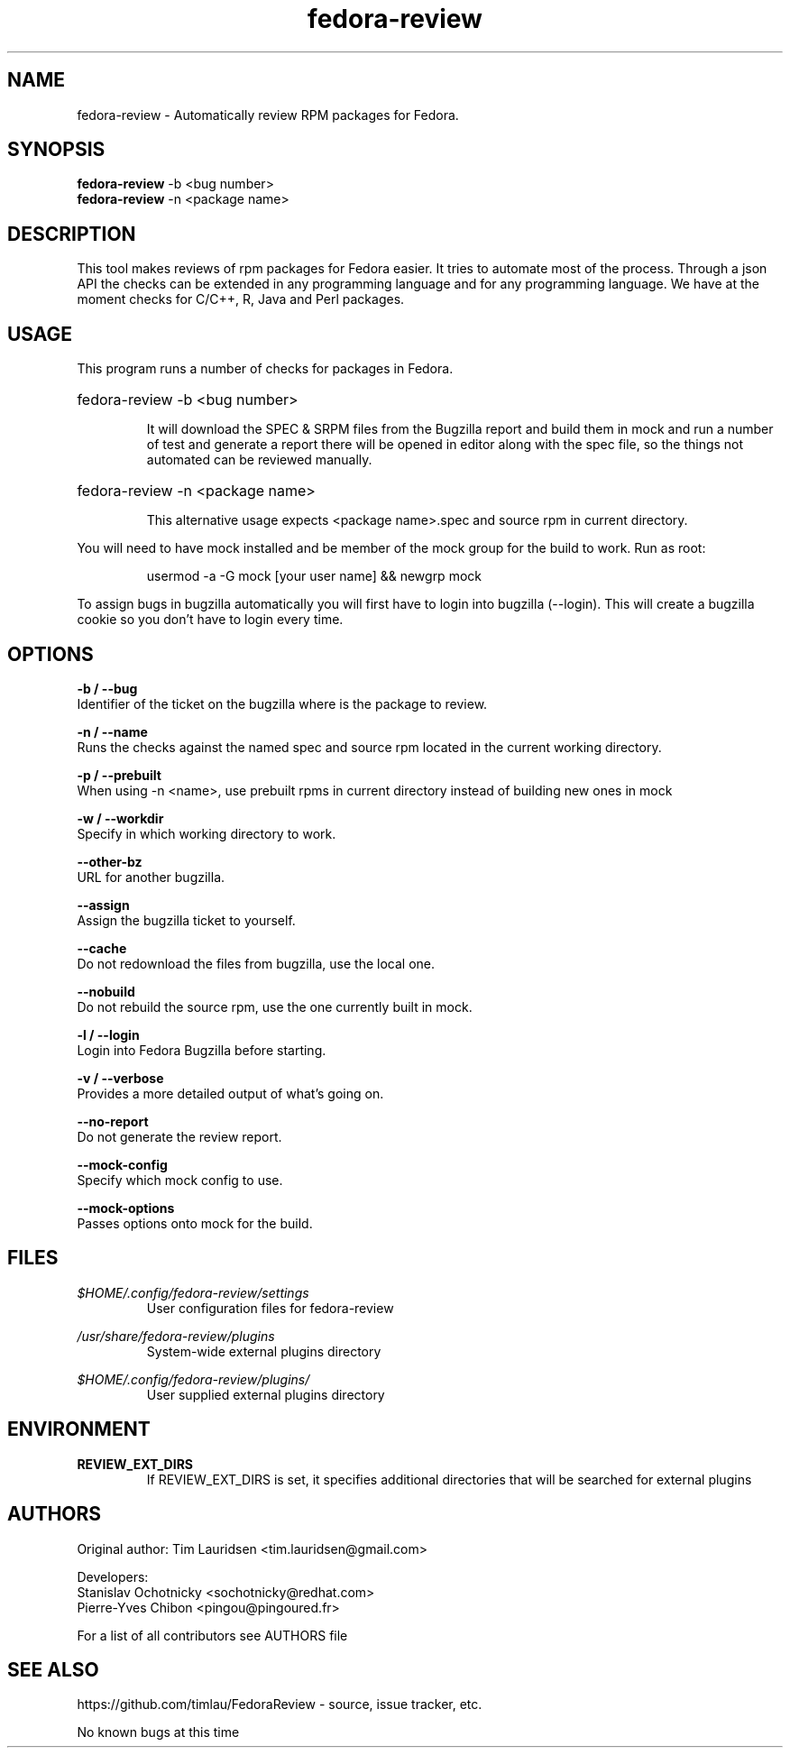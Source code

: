 .TH "fedora-review" 1
.SH NAME
fedora-review \- Automatically review RPM packages for Fedora.

.SH SYNOPSIS
.B fedora-review
-b <bug number>
.br
.B fedora-review
-n <package name>

.SH DESCRIPTION

This tool makes reviews of rpm packages for Fedora easier. It tries to automate most of the process.
Through a json API the checks can be extended in any programming language and for any programming language.
We have at the moment checks for C/C++, R, Java and Perl packages.

.SH USAGE
This program runs a number of checks for packages in Fedora.
.HP
fedora-review -b <bug number>

It will download the SPEC & SRPM files from the Bugzilla report and
build them in mock and run a number of test and generate a report
there will be opened in editor along with the spec file, so the things
not automated can be reviewed manually.

.HP
fedora-review -n <package name>

This alternative usage expects <package name>.spec and source rpm in current
directory.

.PP
You will need to have mock installed and be member of the mock group
for the build to work. Run as root:
.HP
 usermod -a -G mock [your user name] && newgrp mock

.PP
To assign bugs in bugzilla automatically you will first have to login
into bugzilla (--login). This will create a bugzilla cookie so you
don't have to login every time.

.SH OPTIONS
.B -b / --bug
    Identifier of the ticket on the bugzilla where is the package to review.
.sp
.B -n / --name
    Runs the checks against the named spec and source rpm located in the current working directory.
.sp
.B -p / --prebuilt
    When using -n <name>, use prebuilt rpms in current directory instead of building new ones in mock
.sp
.B -w / --workdir
    Specify in which working directory to work.
.sp
.B --other-bz
    URL for another bugzilla.
.sp
.B --assign
    Assign the bugzilla ticket to yourself.
.sp
.B --cache
    Do not redownload the files from bugzilla, use the local one.
.sp
.B --nobuild
    Do not rebuild the source rpm, use the one currently built in mock.
.sp
.B -l / --login
    Login into Fedora Bugzilla before starting.
.sp
.B  -v / --verbose
   Provides a more detailed output of what's going on.
.sp
.B --no-report
   Do not generate the review report.
.sp
.B --mock-config
   Specify which mock config to use.
.sp
.B --mock-options
   Passes options onto mock for the build.

.SH FILES
.I $HOME/.config/fedora-review/settings
.RS
User configuration files for fedora-review
.RE

.I /usr/share/fedora-review/plugins
.RS
System-wide external plugins directory
.RE

.I $HOME/.config/fedora-review/plugins/
.RS
User supplied external plugins directory
.RE

.SH ENVIRONMENT
.TP
.B  REVIEW_EXT_DIRS
    If REVIEW_EXT_DIRS is set, it specifies additional directories that will be searched for external plugins

.SH AUTHORS
  Original author: Tim Lauridsen <tim.lauridsen@gmail.com>

  Developers:
      Stanislav Ochotnicky <sochotnicky@redhat.com>
      Pierre-Yves Chibon <pingou@pingoured.fr>

  For a list of all contributors see AUTHORS file

.SH SEE ALSO
  https://github.com/timlau/FedoraReview  - source, issue tracker, etc.

.sp
.sp
No known bugs at this time
